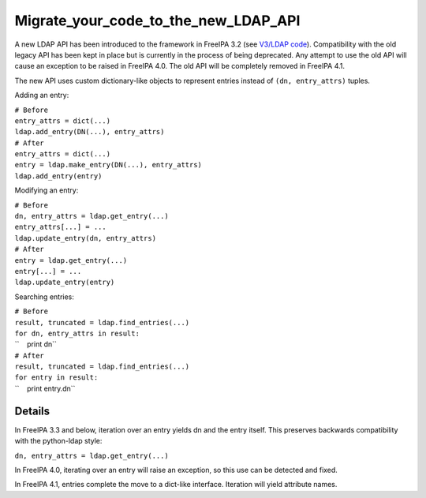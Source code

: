 Migrate_your_code_to_the_new_LDAP_API
=====================================

A new LDAP API has been introduced to the framework in FreeIPA 3.2 (see
`V3/LDAP code <V3/LDAP_code>`__). Compatibility with the old legacy API
has been kept in place but is currently in the process of being
deprecated. Any attempt to use the old API will cause an exception to be
raised in FreeIPA 4.0. The old API will be completely removed in FreeIPA
4.1.

The new API uses custom dictionary-like objects to represent entries
instead of ``(dn, entry_attrs)`` tuples.

Adding an entry:

| ``# Before``
| ``entry_attrs = dict(...)``
| ``ldap.add_entry(DN(...), entry_attrs)``
| ``# After``
| ``entry_attrs = dict(...)``
| ``entry = ldap.make_entry(DN(...), entry_attrs)``
| ``ldap.add_entry(entry)``

Modifying an entry:

| ``# Before``
| ``dn, entry_attrs = ldap.get_entry(...)``
| ``entry_attrs[...] = ...``
| ``ldap.update_entry(dn, entry_attrs)``
| ``# After``
| ``entry = ldap.get_entry(...)``
| ``entry[...] = ...``
| ``ldap.update_entry(entry)``

Searching entries:

| ``# Before``
| ``result, truncated = ldap.find_entries(...)``
| ``for dn, entry_attrs in result:``
| ``    print dn``
| ``# After``
| ``result, truncated = ldap.find_entries(...)``
| ``for entry in result:``
| ``    print entry.dn``

Details
-------

In FreeIPA 3.3 and below, iteration over an entry yields dn and the
entry itself. This preserves backwards compatibility with the
python-ldap style:

``dn, entry_attrs = ldap.get_entry(...)``

In FreeIPA 4.0, iterating over an entry will raise an exception, so this
use can be detected and fixed.

In FreeIPA 4.1, entries complete the move to a dict-like interface.
Iteration will yield attribute names.